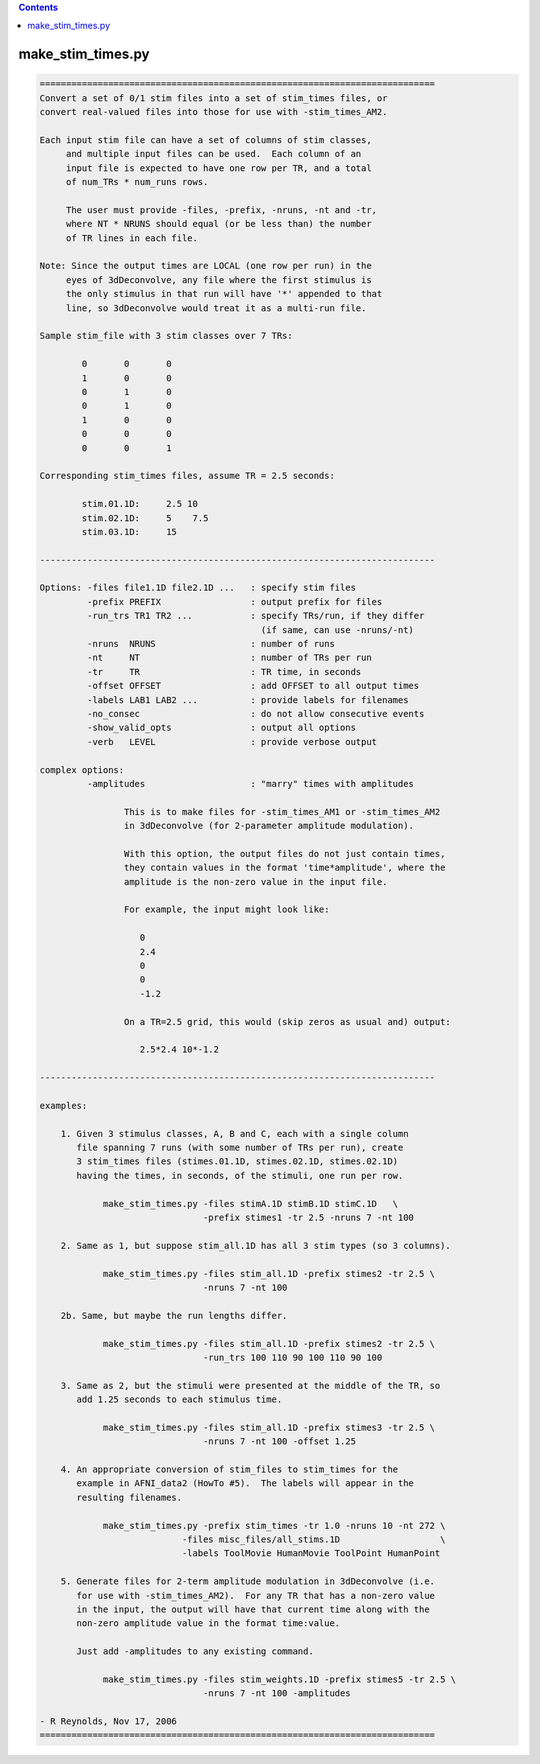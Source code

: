 .. contents:: 
    :depth: 4 

******************
make_stim_times.py
******************

.. code-block:: none

    
    ===========================================================================
    Convert a set of 0/1 stim files into a set of stim_times files, or
    convert real-valued files into those for use with -stim_times_AM2.
    
    Each input stim file can have a set of columns of stim classes,
         and multiple input files can be used.  Each column of an
         input file is expected to have one row per TR, and a total
         of num_TRs * num_runs rows.
    
         The user must provide -files, -prefix, -nruns, -nt and -tr,
         where NT * NRUNS should equal (or be less than) the number
         of TR lines in each file.
    
    Note: Since the output times are LOCAL (one row per run) in the
         eyes of 3dDeconvolve, any file where the first stimulus is
         the only stimulus in that run will have '*' appended to that
         line, so 3dDeconvolve would treat it as a multi-run file.
    
    Sample stim_file with 3 stim classes over 7 TRs:
    
            0       0       0
            1       0       0
            0       1       0
            0       1       0
            1       0       0
            0       0       0
            0       0       1
    
    Corresponding stim_times files, assume TR = 2.5 seconds:
    
            stim.01.1D:     2.5 10
            stim.02.1D:     5    7.5
            stim.03.1D:     15
    
    ---------------------------------------------------------------------------
    
    Options: -files file1.1D file2.1D ...   : specify stim files
             -prefix PREFIX                 : output prefix for files
             -run_trs TR1 TR2 ...           : specify TRs/run, if they differ
                                              (if same, can use -nruns/-nt)
             -nruns  NRUNS                  : number of runs
             -nt     NT                     : number of TRs per run
             -tr     TR                     : TR time, in seconds
             -offset OFFSET                 : add OFFSET to all output times
             -labels LAB1 LAB2 ...          : provide labels for filenames
             -no_consec                     : do not allow consecutive events
             -show_valid_opts               : output all options
             -verb   LEVEL                  : provide verbose output
    
    complex options:
             -amplitudes                    : "marry" times with amplitudes
    
                    This is to make files for -stim_times_AM1 or -stim_times_AM2
                    in 3dDeconvolve (for 2-parameter amplitude modulation).
    
                    With this option, the output files do not just contain times,
                    they contain values in the format 'time*amplitude', where the
                    amplitude is the non-zero value in the input file.
    
                    For example, the input might look like:
    
                       0
                       2.4
                       0
                       0
                       -1.2
    
                    On a TR=2.5 grid, this would (skip zeros as usual and) output:
    
                       2.5*2.4 10*-1.2
    
    ---------------------------------------------------------------------------
    
    examples:
    
        1. Given 3 stimulus classes, A, B and C, each with a single column
           file spanning 7 runs (with some number of TRs per run), create
           3 stim_times files (stimes.01.1D, stimes.02.1D, stimes.02.1D)
           having the times, in seconds, of the stimuli, one run per row.
    
                make_stim_times.py -files stimA.1D stimB.1D stimC.1D   \
                                   -prefix stimes1 -tr 2.5 -nruns 7 -nt 100
    
        2. Same as 1, but suppose stim_all.1D has all 3 stim types (so 3 columns).
    
                make_stim_times.py -files stim_all.1D -prefix stimes2 -tr 2.5 \
                                   -nruns 7 -nt 100
    
        2b. Same, but maybe the run lengths differ.
    
                make_stim_times.py -files stim_all.1D -prefix stimes2 -tr 2.5 \
                                   -run_trs 100 110 90 100 110 90 100
    
        3. Same as 2, but the stimuli were presented at the middle of the TR, so
           add 1.25 seconds to each stimulus time.
    
                make_stim_times.py -files stim_all.1D -prefix stimes3 -tr 2.5 \
                                   -nruns 7 -nt 100 -offset 1.25
    
        4. An appropriate conversion of stim_files to stim_times for the 
           example in AFNI_data2 (HowTo #5).  The labels will appear in the
           resulting filenames.
    
                make_stim_times.py -prefix stim_times -tr 1.0 -nruns 10 -nt 272 \
                               -files misc_files/all_stims.1D                   \
                               -labels ToolMovie HumanMovie ToolPoint HumanPoint
    
        5. Generate files for 2-term amplitude modulation in 3dDeconvolve (i.e.
           for use with -stim_times_AM2).  For any TR that has a non-zero value
           in the input, the output will have that current time along with the
           non-zero amplitude value in the format time:value.
    
           Just add -amplitudes to any existing command.
    
                make_stim_times.py -files stim_weights.1D -prefix stimes5 -tr 2.5 \
                                   -nruns 7 -nt 100 -amplitudes
    
    - R Reynolds, Nov 17, 2006
    ===========================================================================

